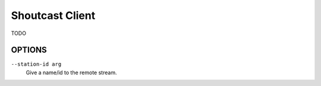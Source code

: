 Shoutcast Client
================

TODO

OPTIONS
-------

``--station-id arg``
    Give a name/id to the remote stream.
